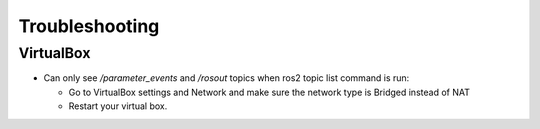 Troubleshooting
==============

VirtualBox
------

- Can only see */parameter_events* and */rosout* topics when ros2 topic list command is run:

  - Go to VirtualBox settings and Network and make sure the network type is Bridged instead of NAT
  - Restart your virtual box.


